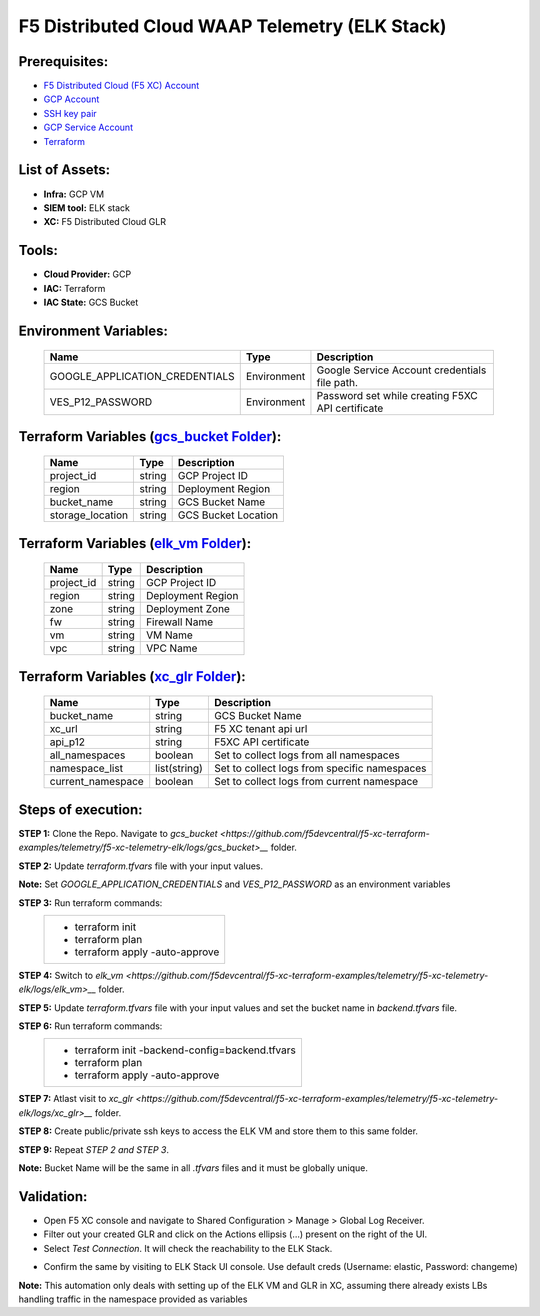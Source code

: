 F5 Distributed Cloud WAAP Telemetry (ELK Stack) 
#########################################################

Prerequisites:
--------------

-  `F5 Distributed Cloud (F5 XC) Account <https://console.ves.volterra.io/signup/usage_plan>`__
-  `GCP Account <https://cloud.google.com/docs/get-started>`__
-  `SSH key pair <https://cloud.google.com/compute/docs/connect/create-ssh-keys>`__
-  `GCP Service Account <https://community.f5.com/kb/technicalarticles/creating-a-credential-in-f5-distributed-cloud-for-gcp/298290>`__
-  `Terraform <https://developer.hashicorp.com/terraform/tutorials/aws-get-started/install-cli>`__


List of Assets:
----------------

-  **Infra:** GCP VM
-  **SIEM tool:** ELK stack
-  **XC:** F5 Distributed Cloud GLR


Tools:
------

-  **Cloud Provider:** GCP
-  **IAC:** Terraform
-  **IAC State:** GCS Bucket


Environment Variables:
----------------------


   +------------------------------------------+--------------+------------------------------------------------------+
   |         **Name**                         |  **Type**    |      **Description**                                 |
   +==========================================+==============+======================================================+
   | GOOGLE_APPLICATION_CREDENTIALS           | Environment  | Google Service Account credentials file path.        |
   +------------------------------------------+--------------+------------------------------------------------------+
   | VES_P12_PASSWORD                         | Environment  | Password set while creating F5XC API certificate     |
   +------------------------------------------+--------------+------------------------------------------------------+


Terraform Variables (`gcs_bucket Folder <https://github.com/f5devcentral/f5-xc-terraform-examples/telemetry/f5-xc-telemetry-elk/logs/gcs_bucket>`__):
----------------------------------------

   +------------------------------------------+--------------+------------------------------------------------------+
   |         **Name**                         |  **Type**    |      **Description**                                 |
   +==========================================+==============+======================================================+
   | project_id                               |    string    | GCP Project ID                                       |
   +------------------------------------------+--------------+------------------------------------------------------+
   | region                                   |    string    | Deployment Region                                    |
   +------------------------------------------+--------------+------------------------------------------------------+
   | bucket_name                              |    string    | GCS Bucket Name                                      |
   +------------------------------------------+--------------+------------------------------------------------------+
   | storage_location                         |    string    | GCS Bucket Location                                  |
   +------------------------------------------+--------------+------------------------------------------------------+ 


Terraform Variables (`elk_vm Folder <https://github.com/f5devcentral/f5-xc-terraform-examples/telemetry/f5-xc-telemetry-elk/logs/elk_vm>`__):
------------------------------------

   +------------------------------------------+--------------+------------------------------------------------------+
   |         **Name**                         |  **Type**    |      **Description**                                 |
   +==========================================+==============+======================================================+
   | project_id                               |    string    | GCP Project ID                                       |
   +------------------------------------------+--------------+------------------------------------------------------+
   | region                                   |    string    | Deployment Region                                    |
   +------------------------------------------+--------------+------------------------------------------------------+
   | zone                                     |    string    | Deployment Zone                                      |
   +------------------------------------------+--------------+------------------------------------------------------+
   | fw                                       |    string    | Firewall Name                                        |
   +------------------------------------------+--------------+------------------------------------------------------+ 
   | vm                                       |    string    | VM Name                                              |
   +------------------------------------------+--------------+------------------------------------------------------+
   | vpc                                      |    string    | VPC Name                                             |
   +------------------------------------------+--------------+------------------------------------------------------+ 


Terraform Variables (`xc_glr Folder <https://github.com/f5devcentral/f5-xc-terraform-examples/telemetry/f5-xc-telemetry-elk/logs/xc_glr>`__):
-----------------------------------

   +------------------------------------------+--------------+------------------------------------------------------+
   |         **Name**                         |  **Type**    |      **Description**                                 |
   +==========================================+==============+======================================================+
   | bucket_name                              |    string    | GCS Bucket Name                                      |
   +------------------------------------------+--------------+------------------------------------------------------+
   | xc_url                                   |    string    | F5 XC tenant api url                                 |
   +------------------------------------------+--------------+------------------------------------------------------+
   | api_p12                                  |    string    | F5XC API certificate                                 |
   +------------------------------------------+--------------+------------------------------------------------------+
   | all_namespaces                           |    boolean   | Set to collect logs from all namespaces              |
   +------------------------------------------+--------------+------------------------------------------------------+ 
   | namespace_list                           | list(string) | Set to collect logs from specific namespaces         |
   +------------------------------------------+--------------+------------------------------------------------------+
   | current_namespace                        |   boolean    | Set to collect logs from current namespace           |
   +------------------------------------------+--------------+------------------------------------------------------+ 


Steps of execution:
-------------------

**STEP 1:** Clone the Repo. Navigate to `gcs_bucket <https://github.com/f5devcentral/f5-xc-terraform-examples/telemetry/f5-xc-telemetry-elk/logs/gcs_bucket>__` folder.

**STEP 2:** Update `terraform.tfvars` file with your input values.

**Note:** Set `GOOGLE_APPLICATION_CREDENTIALS` and `VES_P12_PASSWORD` as an environment variables

**STEP 3:** Run terraform commands:
   +----------------------------------------------------------------------------------------------------------------+
   |        - terraform init                                                                                        |
   |        - terraform plan                                                                                        |
   |        - terraform apply -auto-approve                                                                         |
   +----------------------------------------------------------------------------------------------------------------+


**STEP 4:** Switch to `elk_vm <https://github.com/f5devcentral/f5-xc-terraform-examples/telemetry/f5-xc-telemetry-elk/logs/elk_vm>__` folder.

**STEP 5:** Update `terraform.tfvars` file with your input values and set the bucket name in `backend.tfvars` file.

**STEP 6:** Run terraform commands:
   +----------------------------------------------------------------------------------------------------------------+
   |        - terraform init -backend-config=backend.tfvars                                                         |
   |        - terraform plan                                                                                        |
   |        - terraform apply -auto-approve                                                                         |
   +----------------------------------------------------------------------------------------------------------------+

**STEP 7:** Atlast visit to `xc_glr <https://github.com/f5devcentral/f5-xc-terraform-examples/telemetry/f5-xc-telemetry-elk/logs/xc_glr>__` folder.

**STEP 8:** Create public/private ssh keys to access the ELK VM and store them to this same folder.

**STEP 9:** Repeat `STEP 2 and STEP 3`.

**Note:** Bucket Name will be the same in all `.tfvars` files and it must be globally unique.


Validation:
------------

- Open F5 XC console and navigate to Shared Configuration > Manage > Global Log Receiver.

- Filter out your created GLR and click on the Actions ellipsis (...) present on the right of the UI.

- Select `Test Connection`. It will check the reachability to the ELK Stack.

.. image:: ./assets/test_connection_glr.png

- Confirm the same by visiting to ELK Stack UI console. Use default creds (Username: elastic, Password: changeme)

.. image:: ./assets/test_connection_elk.png

**Note:** This automation only deals with setting up of the ELK VM and GLR in XC, assuming there already exists LBs handling traffic in the namespace provided as variables

